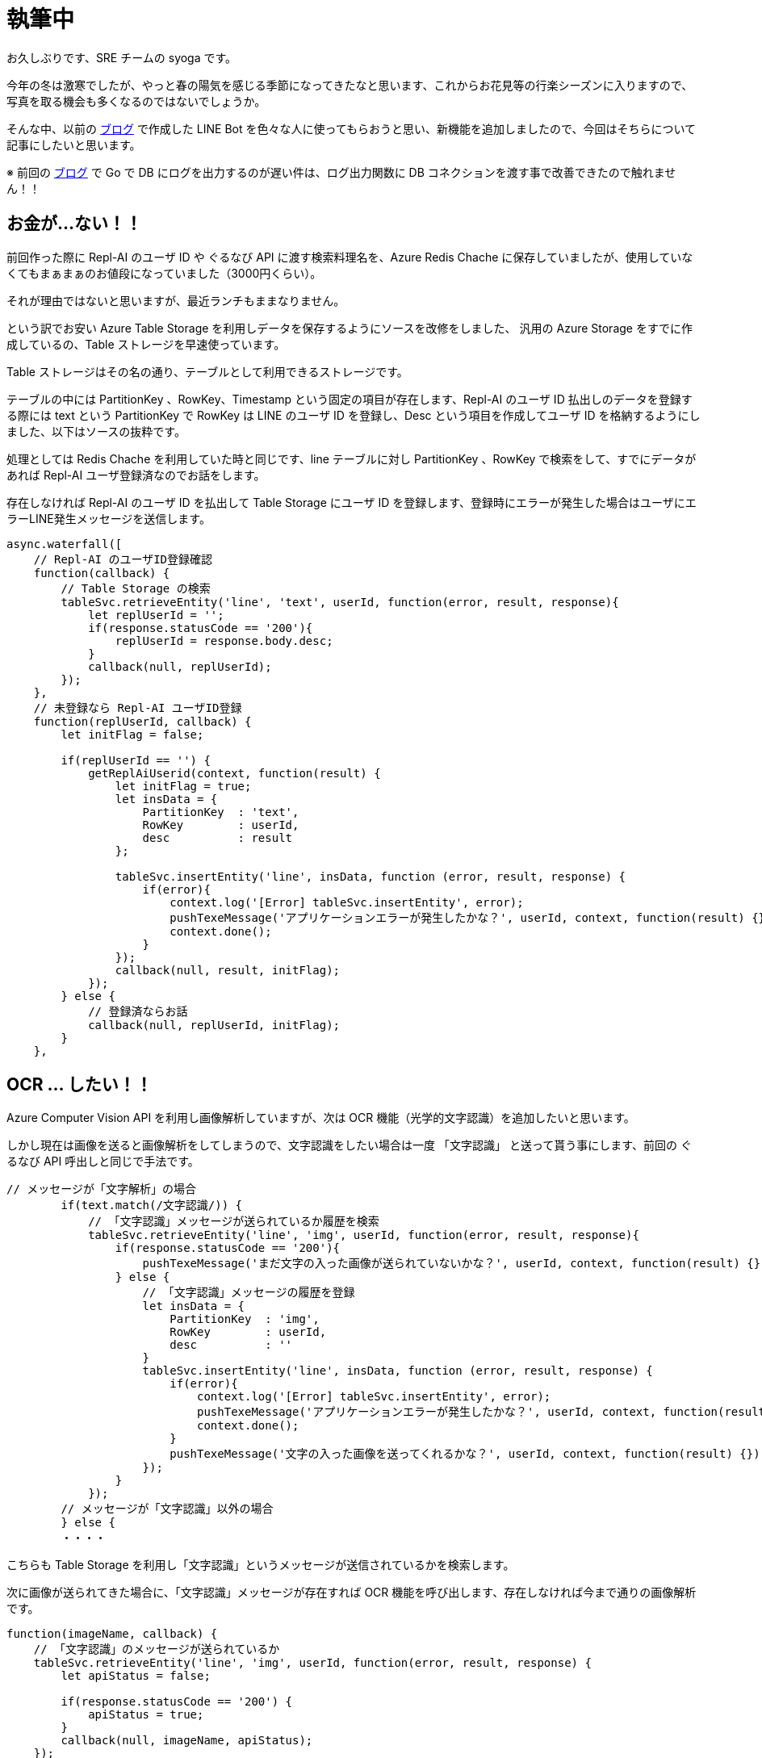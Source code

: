= 執筆中
:hp-alt-title: Azure 10
:hp-tags: syoga, log, Azure, Azure Storage, Node.js, LINE, Azure Function, Computer Vision API

お久しぶりです、SRE チームの syoga です。

今年の冬は激寒でしたが、やっと春の陽気を感じる季節になってきたなと思います、これからお花見等の行楽シーズンに入りますので、写真を取る機会も多くなるのではないでしょうか。

そんな中、以前の http://tech.innovation.co.jp/2017/07/04/Azure-5.html[ブログ] で作成した LINE Bot を色々な人に使ってもらおうと思い、新機能を追加しましたので、今回はそちらについて記事にしたいと思います。

※ 前回の http://tech.innovation.co.jp/2018/01/16/Azure-9.html[ブログ] で Go で DB にログを出力するのが遅い件は、ログ出力関数に DB コネクションを渡す事で改善できたので触れません！！

## お金が…ない！！
前回作った際に Repl-AI のユーザ ID や ぐるなび API に渡す検索料理名を、Azure Redis Chache に保存していましたが、使用していなくてもまぁまぁのお値段になっていました（3000円くらい）。

それが理由ではないと思いますが、最近ランチもままなりません。

という訳でお安い Azure Table Storage を利用しデータを保存するようにソースを改修をしました、
汎用の Azure Storage をすでに作成しているの、Table ストレージを早速使っています。

Table ストレージはその名の通り、テーブルとして利用できるストレージです。

テーブルの中には PartitionKey 、RowKey、Timestamp という固定の項目が存在します、Repl-AI のユーザ ID 払出しのデータを登録する際には text という PartitionKey で RowKey は LINE のユーザ ID を登録し、Desc という項目を作成してユーザ ID を格納するようにしました、以下はソースの抜粋です。

処理としては Redis Chache を利用していた時と同じです、line テーブルに対し PartitionKey 、RowKey で検索をして、すでにデータがあれば Repl-AI ユーザ登録済なのでお話をします。

存在しなければ Repl-AI のユーザ ID を払出して Table Storage にユーザ ID を登録します、登録時にエラーが発生した場合はユーザにエラーLINE発生メッセージを送信します。

```
async.waterfall([
    // Repl-AI のユーザID登録確認
    function(callback) {
        // Table Storage の検索
        tableSvc.retrieveEntity('line', 'text', userId, function(error, result, response){
            let replUserId = '';
            if(response.statusCode == '200'){
                replUserId = response.body.desc;
            }
            callback(null, replUserId);
        });
    },
    // 未登録なら Repl-AI ユーザID登録
    function(replUserId, callback) {
        let initFlag = false;

        if(replUserId == '') {
            getReplAiUserid(context, function(result) {
                let initFlag = true;
                let insData = {
                    PartitionKey  : 'text',
                    RowKey        : userId,
                    desc          : result
                };

                tableSvc.insertEntity('line', insData, function (error, result, response) {
                    if(error){
                        context.log('[Error] tableSvc.insertEntity', error);
                        pushTexeMessage('アプリケーションエラーが発生したかな？', userId, context, function(result) {});
                        context.done();
                    }
                });
                callback(null, result, initFlag);
            });
        } else {
            // 登録済ならお話
            callback(null, replUserId, initFlag);  
        } 
    },

```

## OCR … したい！！
Azure Computer Vision API を利用し画像解析していますが、次は OCR 機能（光学的文字認識）を追加したいと思います。

しかし現在は画像を送ると画像解析をしてしまうので、文字認識をしたい場合は一度 「文字認識」 と送って貰う事にします、前回の ぐるなび API 呼出しと同じで手法です。

```
// メッセージが「文字解析」の場合
        if(text.match(/文字認識/)) {
            // 「文字認識」メッセージが送られているか履歴を検索
            tableSvc.retrieveEntity('line', 'img', userId, function(error, result, response){
                if(response.statusCode == '200'){
                    pushTexeMessage('まだ文字の入った画像が送られていないかな？', userId, context, function(result) {});
                } else {
                    // 「文字認識」メッセージの履歴を登録
                    let insData = {
                        PartitionKey  : 'img',
                        RowKey        : userId,
                        desc          : ''
                    }
                    tableSvc.insertEntity('line', insData, function (error, result, response) {
                        if(error){
                            context.log('[Error] tableSvc.insertEntity', error);
                            pushTexeMessage('アプリケーションエラーが発生したかな？', userId, context, function(result) {});
                            context.done();
                        }
                        pushTexeMessage('文字の入った画像を送ってくれるかな？', userId, context, function(result) {});
                    });
                }
            });
        // メッセージが「文字認識」以外の場合
        } else {
        ・・・・　
```
こちらも Table Storage を利用し「文字認識」というメッセージが送信されているかを検索します。

次に画像が送られてきた場合に、「文字認識」メッセージが存在すれば OCR 機能を呼び出します、存在しなければ今まで通りの画像解析です。
```
function(imageName, callback) {
    // 「文字認識」のメッセージが送られているか
    tableSvc.retrieveEntity('line', 'img', userId, function(error, result, response) {
        let apiStatus = false;
        
        if(response.statusCode == '200') {
            apiStatus = true;  
        }
        callback(null, imageName, apiStatus);
    });
},
function(imageName, apiStatus, callback) {
    // ComputerVisionAPI 呼出し
    callMSComputerVisionAPI(imageName, apiStatus, context, function(result) {
        callback(null, result, apiStatus);
    });
},
function(cvResult, apiStatus, callback) {
    if(apiStatus) {
        // 文字認識結果送信
        if(typeof(cvResult.regions) !== 'undefined') {

            let line;
            let text;
            let lineCont = 0;                        
            let message  = 'この画像には以下の文字が含まれていそうかな？\n\n';

            cvResult.regions[0].lines.forEach(function(line) {
                line.words.forEach(function(text) {
                    if(cvResult.language == 'ja') {
                        message +=　iconv.decode(text.text, 'utf-8');
                    } else {
                        message +=　iconv.decode(text.text, 'utf-8') + ' ';
                    }
                });
                
                lineCont++;
                if(lineCont < cvResult.regions[0].lines.length) {
                    message += '\n';
                }       
            });

            let delData = {
                PartitionKey: {'_':'img'},
                RowKey: {'_': userId}
            };

            // 「文字認識」の登録履歴削除
            tableSvc.deleteEntity('line', delData, function(error, response){
                if(error) {
                    context.log('[Error] tableSvc.deleteEntity', error);
                    pushTexeMessage('アプリケーションエラーが発生したかな？', userId, context, function(result) {});
                    context.done();
                }
            });

            pushTexeMessage(message, userId, context, function(result) {
                context.done();
            });
        } else{
            pushTexeMessage('この画像には文字がないからもう一回送ってくれないかな？', userId, context, function(result) {
                context.done();
            });
        }
    } else {
        // 顔画像解析結果送信
    ・・・
```
文字認識結果を受信した後は文字列を結合して LINE にメッセージとして返却します、という訳で早速…

## 使って…みたい！！
弊社エンジニアチームの行動指針がカードになっていますので、こちらを使ってみます。

*・行動指針のカード*


image::/images/syoga/azure10/azure3.png[]


*・認識結果*

image::/images/syoga/azure10/azure2.png[]

結果としては プ => ブ と認識されていましたが、この文字の大きさでは仕方ないのかなと擁護してみます、それ以外は全て認識できているようです（一番上の ◾も文字と認識しているようですが）。

カードと同じ順番にメッセージが送られているのは、Computer Vision API が文字位置を含めた情報をレスポンスで返却してくれるためです。

## 感想
OCR 技術自体は以前から存在する物ですが、一昔前に比べて遥かに精度が上がっていると個人的に思います、スキャナももちろんの事、PDF ファイルをテキストに変換するサービス等も OCR が利用されています。

リアルタイムでカメラで写している文字をテキスト化し翻訳できるよう

## 最後に一押し機能！！
これだけではございません、やっぱり使ってもらうなら楽しく使って欲しいので、最後にアップデートした人物画像解析を実施してみましょう。

画像

これで写真に写ってくれた人も満足してくれるのではないでしょうか。

完